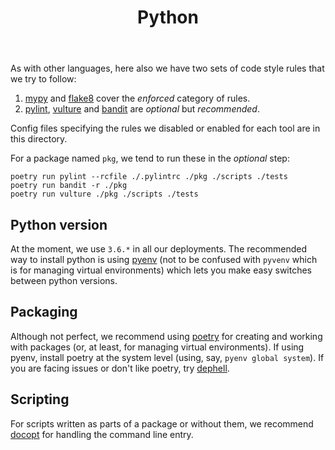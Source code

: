 #+TITLE: Python

As with other languages, here also we have two sets of code style rules that we
try to follow:

1. [[https://github.com/python/mypy][mypy]] and [[https://github.com/PyCQA/flake8][flake8]] cover the /enforced/ category of rules.
2. [[https://github.com/PyCQA/pylint][pylint]], [[https://github.com/jendrikseipp/vulture][vulture]] and [[https://github.com/openstack/bandit][bandit]] are /optional/ but /recommended/.

Config files specifying the rules we disabled or enabled for each tool are in
this directory.

For a package named ~pkg~, we tend to run these in the /optional/ step:

#+begin_src shell
poetry run pylint --rcfile ./.pylintrc ./pkg ./scripts ./tests
poetry run bandit -r ./pkg
poetry run vulture ./pkg ./scripts ./tests
#+end_src

** Python version

At the moment, we use ~3.6.*~ in all our deployments. The recommended way to
install python is using [[https://github.com/pyenv/pyenv-installer][pyenv]] (not to be confused with ~pyvenv~ which is for
managing virtual environments) which lets you make easy switches between python
versions.

** Packaging

Although not perfect, we recommend using [[https://github.com/sdispater/poetry][poetry]] for creating and working with
packages (or, at least, for managing virtual environments). If using pyenv,
install poetry at the system level (using, say, ~pyenv global system~). If you are
facing issues or don't like poetry, try [[https://github.com/dephell/dephell][dephell]].

** Scripting

For scripts written as parts of a package or without them, we recommend [[https://github.com/docopt/docopt][docopt]]
for handling the command line entry.
